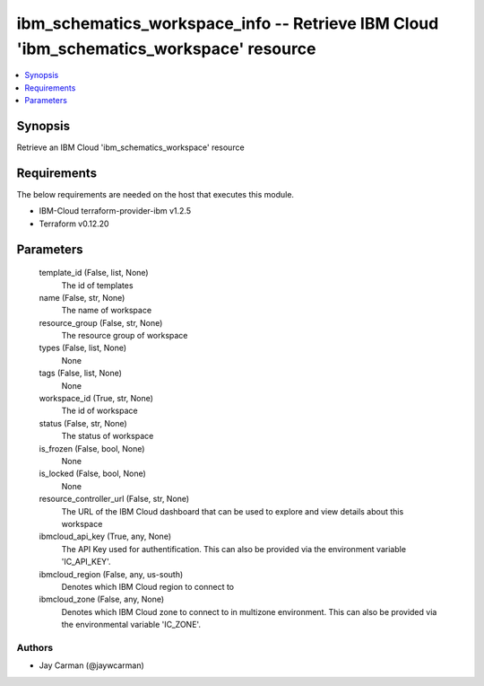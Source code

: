 
ibm_schematics_workspace_info -- Retrieve IBM Cloud 'ibm_schematics_workspace' resource
=======================================================================================

.. contents::
   :local:
   :depth: 1


Synopsis
--------

Retrieve an IBM Cloud 'ibm_schematics_workspace' resource



Requirements
------------
The below requirements are needed on the host that executes this module.

- IBM-Cloud terraform-provider-ibm v1.2.5
- Terraform v0.12.20



Parameters
----------

  template_id (False, list, None)
    The id of templates


  name (False, str, None)
    The name of workspace


  resource_group (False, str, None)
    The resource group of workspace


  types (False, list, None)
    None


  tags (False, list, None)
    None


  workspace_id (True, str, None)
    The id of workspace


  status (False, str, None)
    The status of workspace


  is_frozen (False, bool, None)
    None


  is_locked (False, bool, None)
    None


  resource_controller_url (False, str, None)
    The URL of the IBM Cloud dashboard that can be used to explore and view details about this workspace


  ibmcloud_api_key (True, any, None)
    The API Key used for authentification. This can also be provided via the environment variable 'IC_API_KEY'.


  ibmcloud_region (False, any, us-south)
    Denotes which IBM Cloud region to connect to


  ibmcloud_zone (False, any, None)
    Denotes which IBM Cloud zone to connect to in multizone environment. This can also be provided via the environmental variable 'IC_ZONE'.













Authors
~~~~~~~

- Jay Carman (@jaywcarman)

